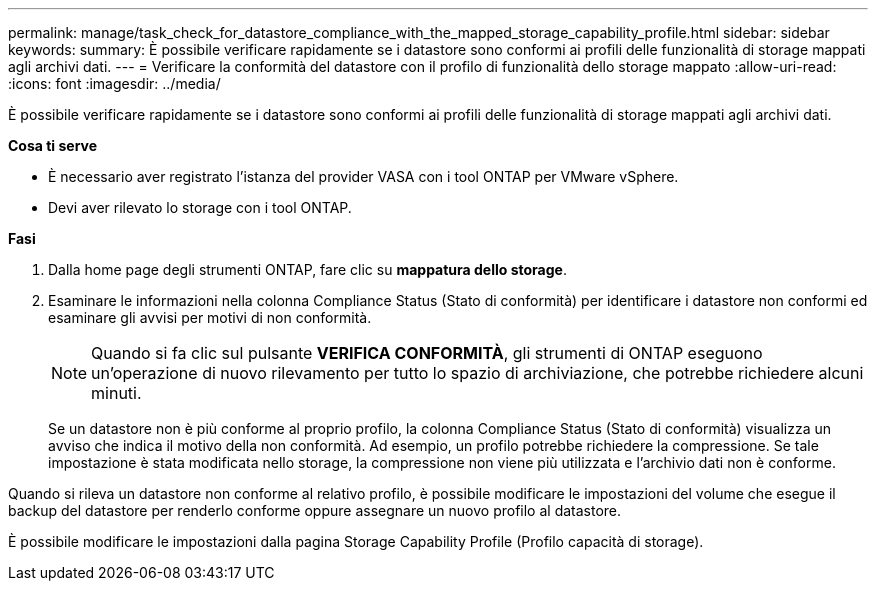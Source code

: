 ---
permalink: manage/task_check_for_datastore_compliance_with_the_mapped_storage_capability_profile.html 
sidebar: sidebar 
keywords:  
summary: È possibile verificare rapidamente se i datastore sono conformi ai profili delle funzionalità di storage mappati agli archivi dati. 
---
= Verificare la conformità del datastore con il profilo di funzionalità dello storage mappato
:allow-uri-read: 
:icons: font
:imagesdir: ../media/


[role="lead"]
È possibile verificare rapidamente se i datastore sono conformi ai profili delle funzionalità di storage mappati agli archivi dati.

*Cosa ti serve*

* È necessario aver registrato l'istanza del provider VASA con i tool ONTAP per VMware vSphere.
* Devi aver rilevato lo storage con i tool ONTAP.


*Fasi*

. Dalla home page degli strumenti ONTAP, fare clic su *mappatura dello storage*.
. Esaminare le informazioni nella colonna Compliance Status (Stato di conformità) per identificare i datastore non conformi ed esaminare gli avvisi per motivi di non conformità.
+

NOTE: Quando si fa clic sul pulsante *VERIFICA CONFORMITÀ*, gli strumenti di ONTAP eseguono un'operazione di nuovo rilevamento per tutto lo spazio di archiviazione, che potrebbe richiedere alcuni minuti.

+
Se un datastore non è più conforme al proprio profilo, la colonna Compliance Status (Stato di conformità) visualizza un avviso che indica il motivo della non conformità. Ad esempio, un profilo potrebbe richiedere la compressione. Se tale impostazione è stata modificata nello storage, la compressione non viene più utilizzata e l'archivio dati non è conforme.



Quando si rileva un datastore non conforme al relativo profilo, è possibile modificare le impostazioni del volume che esegue il backup del datastore per renderlo conforme oppure assegnare un nuovo profilo al datastore.

È possibile modificare le impostazioni dalla pagina Storage Capability Profile (Profilo capacità di storage).
